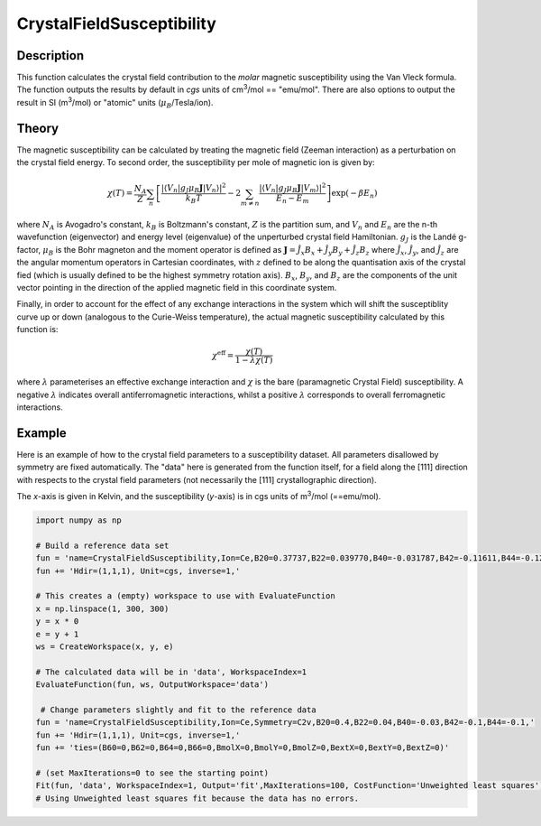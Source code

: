 .. _func-CrystalFieldSusceptibility:

==========================
CrystalFieldSusceptibility
==========================

.. index:: CrystalFieldSusceptibility

Description
-----------

This function calculates the crystal field contribution to the *molar* magnetic susceptibility using the Van Vleck formula. 
The function outputs the results by default in *cgs* units of cm\ :sup:`3`\ /mol == "emu/mol". 
There are also options to output the result in SI (m\ :sup:`3`\ /mol) or "atomic" units (\ :math:`\mu_B`/Tesla/ion).

Theory
------

The magnetic susceptibility can be calculated by treating the magnetic field (Zeeman interaction) as a perturbation on the crystal 
field energy. To second order, the susceptibility per mole of magnetic ion is given by:

.. math:: \chi(T) = \frac{N_A}{Z} \sum_n \left[ \frac{| \langle V_n | g_J \mu_B \mathbf{J} | V_n \rangle | ^2}{k_B T} 
   - 2 \sum_{m \neq n} \frac{| \langle V_n | g_J \mu_B \mathbf{J} | V_m \rangle | ^2}{E_n - E_m} \right] \exp(-\beta E_n)

where :math:`N_A` is Avogadro's constant, :math:`k_B` is Boltzmann's constant, :math:`Z` is the partition sum, and 
:math:`V_n` and :math:`E_n` are the n-th wavefunction (eigenvector) and energy level (eigenvalue) of the unperturbed 
crystal field Hamiltonian. :math:`g_J` is the Landé g-factor, :math:`\mu_B` is the Bohr magneton and the moment operator 
is defined as :math:`\mathbf{J} = \hat{J}_x B_x + \hat{J}_y B_y + \hat{J}_z B_z` where :math:`\hat{J}_x`, :math:`\hat{J}_y`,
and :math:`\hat{J}_z` are the angular momentum operators in Cartesian coordinates, with :math:`z` defined to 
be along the quantisation axis of the crystal fied (which is usually defined to be the highest symmetry rotation axis). 
:math:`B_x`, :math:`B_y`, and :math:`B_z` are the components of the unit vector pointing in the direction of the applied 
magnetic field in this coordinate system.

Finally, in order to account for the effect of any exchange interactions in the system which will shift the susceptiblity curve
up or down (analogous to the Curie-Weiss temperature), the actual magnetic susceptibility calculated by this function is:

.. math:: \chi^{\mathrm{eff}} = \frac{\chi(T)}{1 - \lambda \chi(T)}

where :math:`\lambda` parameterises an effective exchange interaction and :math:`\chi` is the bare (paramagnetic Crystal Field)
susceptibility. A negative :math:`\lambda` indicates overall antiferromagnetic interactions, whilst a positive :math:`\lambda`
corresponds to overall ferromagnetic interactions.

Example
-------

Here is an example of how to the crystal field parameters to a susceptibility dataset. All parameters disallowed by symmetry are fixed automatically.
The "data" here is generated from the function itself, for a field along the [111] direction with respects to the crystal field parameters (not necessarily the [111] crystallographic direction).

The `x`-axis is given in Kelvin, and the susceptibility (`y`-axis) is in cgs units of m\ :sup:`3`\ /mol (==emu/mol).

.. code::

    import numpy as np

    # Build a reference data set
    fun = 'name=CrystalFieldSusceptibility,Ion=Ce,B20=0.37737,B22=0.039770,B40=-0.031787,B42=-0.11611,B44=-0.12544,'
    fun += 'Hdir=(1,1,1), Unit=cgs, inverse=1,'
    
    # This creates a (empty) workspace to use with EvaluateFunction
    x = np.linspace(1, 300, 300)
    y = x * 0
    e = y + 1
    ws = CreateWorkspace(x, y, e)
    
    # The calculated data will be in 'data', WorkspaceIndex=1
    EvaluateFunction(fun, ws, OutputWorkspace='data')
    
     # Change parameters slightly and fit to the reference data
    fun = 'name=CrystalFieldSusceptibility,Ion=Ce,Symmetry=C2v,B20=0.4,B22=0.04,B40=-0.03,B42=-0.1,B44=-0.1,'
    fun += 'Hdir=(1,1,1), Unit=cgs, inverse=1,'
    fun += 'ties=(B60=0,B62=0,B64=0,B66=0,BmolX=0,BmolY=0,BmolZ=0,BextX=0,BextY=0,BextZ=0)'
    
    # (set MaxIterations=0 to see the starting point)
    Fit(fun, 'data', WorkspaceIndex=1, Output='fit',MaxIterations=100, CostFunction='Unweighted least squares')
    # Using Unweighted least squares fit because the data has no errors.

.. attributes::

   Ion;String;Mandatory;An element name for a rare earth ion. Possible values are: Ce, Pr, Nd, Pm, Sm, Eu, Gd, Tb, Dy, Ho, Er, Tm, Yb.
   Symmetry;String;C1;A symbol for a symmetry group. Setting `Symmetry` automatically zeros and fixes all forbidden parameters. Possible values are: C1, Ci, C2, Cs, C2h, C2v, D2, D2h, C4, S4, C4h, D4, C4v, D2d, D4h, C3, S6, D3, C3v, D3d, C6, C3h, C6h, D6, C6v, D3h, D6h, T, Td, Th, O, Oh
   powder;Boolean;false; Whether to calculate the powder averaged magnetisation or not.
   Hdir;Vector;(0.,0.,1.); The direction of the applied field w.r.t. the crystal field parameters
   Unit;String;'bohr'; The desired units of the output, either: 'bohr' (muB/T/ion), 'SI' (m^3/mol) or 'cgs' (cm^3/mol).
   inverse;Boolean;false; Whether to output 1/chi(T) instead of chi(T).

.. properties::

.. categories::

.. sourcelink::
